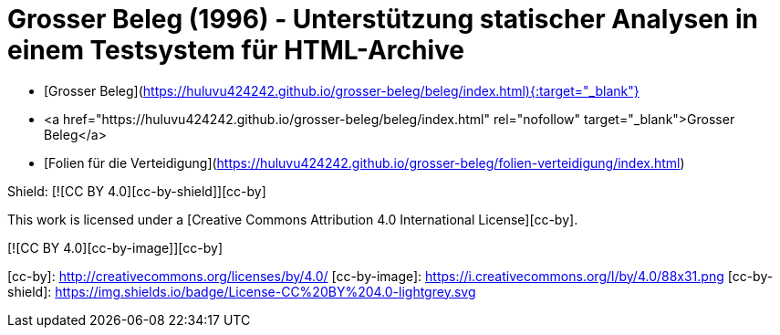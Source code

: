 # Grosser Beleg (1996) - Unterstützung statischer Analysen in einem Testsystem für HTML-Archive

* [Grosser Beleg](https://huluvu424242.github.io/grosser-beleg/beleg/index.html){:target="_blank"}
* <a href="https://huluvu424242.github.io/grosser-beleg/beleg/index.html" rel="nofollow" target="_blank">Grosser Beleg</a>
* [Folien für die Verteidigung](https://huluvu424242.github.io/grosser-beleg/folien-verteidigung/index.html)


Shield: [![CC BY 4.0][cc-by-shield]][cc-by]

This work is licensed under a
[Creative Commons Attribution 4.0 International License][cc-by].

[![CC BY 4.0][cc-by-image]][cc-by]

[cc-by]: http://creativecommons.org/licenses/by/4.0/
[cc-by-image]: https://i.creativecommons.org/l/by/4.0/88x31.png
[cc-by-shield]: https://img.shields.io/badge/License-CC%20BY%204.0-lightgrey.svg
